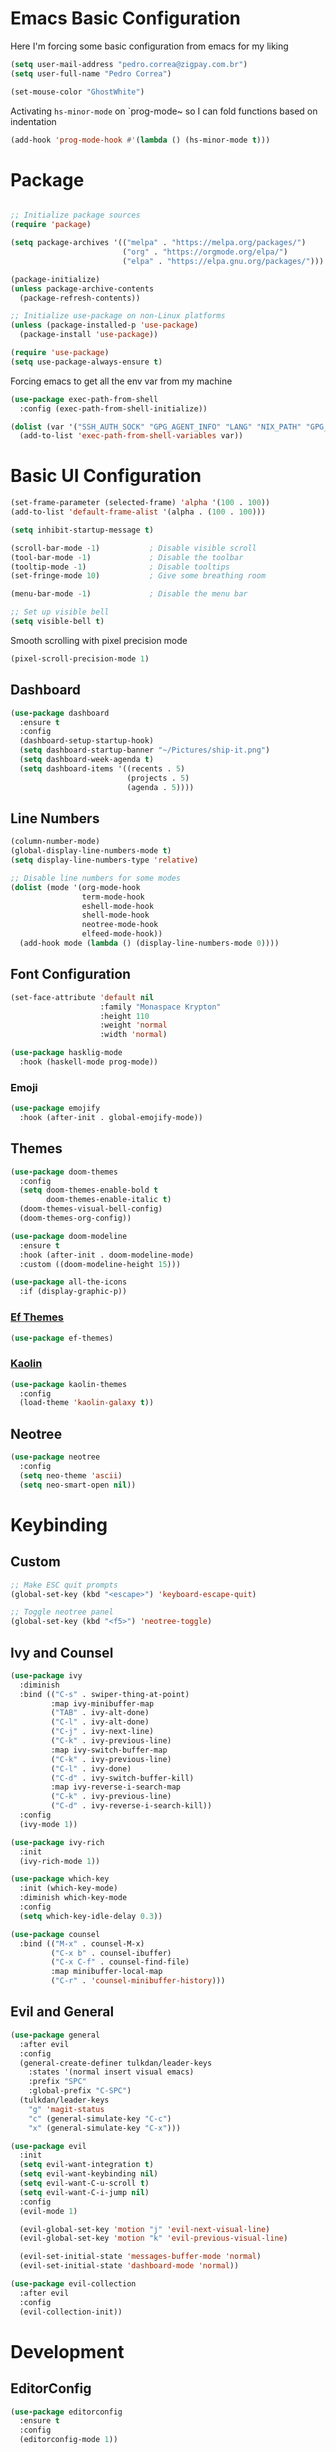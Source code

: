 #+title Emacs Configuration

* Emacs Basic Configuration

Here I'm forcing some basic configuration from emacs for my liking
#+begin_src emacs-lisp
  (setq user-mail-address "pedro.correa@zigpay.com.br")
  (setq user-full-name "Pedro Correa")

  (set-mouse-color "GhostWhite")
#+end_src

Activating ~hs-minor-mode~ on `prog-mode~ so I can fold functions based on indentation
#+begin_src emacs-lisp
  (add-hook 'prog-mode-hook #'(lambda () (hs-minor-mode t)))
#+end_src

* Package

  #+begin_src emacs-lisp

    ;; Initialize package sources
    (require 'package)

    (setq package-archives '(("melpa" . "https://melpa.org/packages/")
                             ("org" . "https://orgmode.org/elpa/")
                             ("elpa" . "https://elpa.gnu.org/packages/")))

    (package-initialize)
    (unless package-archive-contents
      (package-refresh-contents))

    ;; Initialize use-package on non-Linux platforms
    (unless (package-installed-p 'use-package)
      (package-install 'use-package))

    (require 'use-package)
    (setq use-package-always-ensure t)
#+end_src

Forcing emacs to get all the env var from my machine
#+begin_src emacs-lisp
  (use-package exec-path-from-shell
    :config (exec-path-from-shell-initialize))

  (dolist (var '("SSH_AUTH_SOCK" "GPG_AGENT_INFO" "LANG" "NIX_PATH" "GPG_TTY"))
    (add-to-list 'exec-path-from-shell-variables var))
#+end_src

* Basic UI Configuration

  #+begin_src emacs-lisp
    (set-frame-parameter (selected-frame) 'alpha '(100 . 100))
    (add-to-list 'default-frame-alist '(alpha . (100 . 100)))

    (setq inhibit-startup-message t)

    (scroll-bar-mode -1)           ; Disable visible scroll
    (tool-bar-mode -1)             ; Disable the toolbar
    (tooltip-mode -1)              ; Disable tooltips
    (set-fringe-mode 10)           ; Give some breathing room

    (menu-bar-mode -1)             ; Disable the menu bar

    ;; Set up visible bell
    (setq visible-bell t)
  #+end_src

Smooth scrolling with pixel precision mode
#+begin_src emacs-lisp
  (pixel-scroll-precision-mode 1)
#+end_src
  
** Dashboard
  #+begin_src emacs-lisp
    (use-package dashboard
      :ensure t
      :config
      (dashboard-setup-startup-hook)
      (setq dashboard-startup-banner "~/Pictures/ship-it.png")
      (setq dashboard-week-agenda t)
      (setq dashboard-items '((recents . 5)
                              (projects . 5)
                              (agenda . 5))))
  #+end_src

** Line Numbers
#+begin_src emacs-lisp
    (column-number-mode)
    (global-display-line-numbers-mode t)
    (setq display-line-numbers-type 'relative)

    ;; Disable line numbers for some modes
    (dolist (mode '(org-mode-hook
                    term-mode-hook
                    eshell-mode-hook
                    shell-mode-hook
                    neotree-mode-hook
                    elfeed-mode-hook))
      (add-hook mode (lambda () (display-line-numbers-mode 0))))
#+end_src

** Font Configuration

   #+begin_src emacs-lisp
     (set-face-attribute 'default nil
                         :family "Monaspace Krypton"
                         :height 110
                         :weight 'normal
                         :width 'normal)

     (use-package hasklig-mode
       :hook (haskell-mode prog-mode))
   #+end_src

*** Emoji
#+begin_src emacs-lisp
  (use-package emojify
    :hook (after-init . global-emojify-mode))
#+end_src

** Themes

   #+begin_src emacs-lisp
     (use-package doom-themes
       :config
       (setq doom-themes-enable-bold t
             doom-themes-enable-italic t)
       (doom-themes-visual-bell-config)
       (doom-themes-org-config))

     (use-package doom-modeline
       :ensure t
       :hook (after-init . doom-modeline-mode)
       :custom ((doom-modeline-height 15)))

     (use-package all-the-icons
       :if (display-graphic-p))
   #+end_src
   
*** [[https://protesilaos.com/emacs/ef-themes][Ef Themes]]
#+begin_src emacs-lisp
  (use-package ef-themes)
#+end_src

*** [[https://github.com/ogdenwebb/emacs-kaolin-themes][Kaolin]]
#+begin_src emacs-lisp
  (use-package kaolin-themes
    :config
    (load-theme 'kaolin-galaxy t))
#+end_src
** Neotree
#+begin_src emacs-lisp
  (use-package neotree
    :config
    (setq neo-theme 'ascii)
    (setq neo-smart-open nil))
#+end_src

* Keybinding

** Custom

   #+begin_src emacs-lisp
     ;; Make ESC quit prompts
     (global-set-key (kbd "<escape>") 'keyboard-escape-quit)

     ;; Toggle neotree panel
     (global-set-key (kbd "<f5>") 'neotree-toggle)
   #+end_src
   
** Ivy and Counsel

   #+begin_src emacs-lisp
     (use-package ivy
       :diminish
       :bind (("C-s" . swiper-thing-at-point)
              :map ivy-minibuffer-map
              ("TAB" . ivy-alt-done)
              ("C-l" . ivy-alt-done)
              ("C-j" . ivy-next-line)
              ("C-k" . ivy-previous-line)
              :map ivy-switch-buffer-map
              ("C-k" . ivy-previous-line)
              ("C-l" . ivy-done)
              ("C-d" . ivy-switch-buffer-kill)
              :map ivy-reverse-i-search-map
              ("C-k" . ivy-previous-line)
              ("C-d" . ivy-reverse-i-search-kill))
       :config
       (ivy-mode 1))

     (use-package ivy-rich
       :init
       (ivy-rich-mode 1))

     (use-package which-key
       :init (which-key-mode)
       :diminish which-key-mode
       :config
       (setq which-key-idle-delay 0.3))

     (use-package counsel
       :bind (("M-x" . counsel-M-x)
              ("C-x b" . counsel-ibuffer)
              ("C-x C-f" . counsel-find-file)
              :map minibuffer-local-map
              ("C-r" . 'counsel-minibuffer-history)))
   #+end_src

** Evil and General

   #+begin_src emacs-lisp
     (use-package general
       :after evil
       :config
       (general-create-definer tulkdan/leader-keys
         :states '(normal insert visual emacs)
         :prefix "SPC"
         :global-prefix "C-SPC")
       (tulkdan/leader-keys
         "g" 'magit-status
         "c" (general-simulate-key "C-c")
         "x" (general-simulate-key "C-x")))

     (use-package evil
       :init
       (setq evil-want-integration t)
       (setq evil-want-keybinding nil)
       (setq evil-want-C-u-scroll t)
       (setq evil-want-C-i-jump nil)
       :config
       (evil-mode 1)

       (evil-global-set-key 'motion "j" 'evil-next-visual-line)
       (evil-global-set-key 'motion "k" 'evil-previous-visual-line)

       (evil-set-initial-state 'messages-buffer-mode 'normal)
       (evil-set-initial-state 'dashboard-mode 'normal))

     (use-package evil-collection
       :after evil
       :config
       (evil-collection-init))
   #+end_src

* Development

** EditorConfig
   #+begin_src emacs-lisp
     (use-package editorconfig
       :ensure t
       :config
       (editorconfig-mode 1))
   #+end_src

** Magit

   #+begin_src emacs-lisp
     (use-package magit
       :custom
       (magit-display-buffer-function #'magit-display-buffer-same-window-except-diff-v1))
   #+end_src
   
*** Magit delta
#+begin_src emacs-lisp
  (use-package magit-delta
    :hook (magit-mode . magit-delta-mode))
#+end_src
** Projectile

   #+begin_src emacs-lisp
     (use-package projectile
       :diminish projectile-mode
       :custom ((projectile-completion-system 'ivy))
       :bind-keymap
       ("C-c p" . projectile-command-map)
       :init
       (projectile-mode t)
       :config
       (setq projectile-enable-caching t)
       (setq projectile-switch-project-action #'projectile-dired)
       (setq projectile-switch-project-action #'neotree-projectile-action))

     (use-package counsel-projectile
       :after projectile
       :config (counsel-projectile-mode))
   #+end_src

** LSP
   #+begin_src emacs-lisp
        (use-package lsp-mode
          :ensure nil
          :commands (lsp lsp-deferred)
          :init
          (setq lsp-keymap-prefix "C-c l")
          :custom
          (lsp-rust-analyzer-cargo-watch-command "clippy")
          (lsp-rust-analyzer-server-display-inlay-hints t)
          (lsp-eldoc-render-all t)
          :config
          (lsp-enable-which-key-integration t)
          :hook
          (typescript-mode . lsp-deferred) ;; auto activating lsp when typescript mode is active
          (haskell-mode . lsp-deferred)
          (kotlin-mode . lsp-dferred)
          (gleam-ts-mode . lsp-deferred)
          (haskell-literate-mode . lsp-deferred))
    #+end_src
    
*** lsp-ui
#+begin_src emacs-lisp
  (use-package lsp-ui
    :hook (lsp-mode . lsp-ui-mode)
    :custom
    (lsp-ui-doc-position 'bottom))
#+end_src

*** lsp-ivy 
#+begin_src emacs-lisp
  (use-package lsp-ivy)
#+end_src

*** lsp-treemacs 
#+begin_src emacs-lisp
  (use-package lsp-treemacs)
#+end_src
   
*** Dap Mode
#+begin_src emacs-lisp
  (use-package dap-mode)
#+end_src

** Tree-sitter

#+begin_src emacs-lisp
  (setq treesit-language-source-alist
      '((bash "https://github.com/tree-sitter/tree-sitter-bash")
          (css "https://github.com/tree-sitter/tree-sitter-css")
          (elisp "https://github.com/Wilfred/tree-sitter-elisp")
          (go "https://github.com/tree-sitter/tree-sitter-go")
          (html "https://github.com/tree-sitter/tree-sitter-html")
          (javascript "https://github.com/tree-sitter/tree-sitter-javascript" "v0.20.3" "src")
          (json "https://github.com/tree-sitter/tree-sitter-json")
          (make "https://github.com/alemuller/tree-sitter-make")
          (markdown "https://github.com/ikatyang/tree-sitter-markdown")
          (python "https://github.com/tree-sitter/tree-sitter-python")
          (toml "https://github.com/tree-sitter/tree-sitter-toml")
          (tsx "https://github.com/tree-sitter/tree-sitter-typescript" "v0.20.3" "tsx/src")
          (typescript "https://github.com/tree-sitter/tree-sitter-typescript" "v0.20.3" "typescript/src")
          (elixir "https://github.com/elixir-lang/tree-sitter-elixir")
          (yaml "https://github.com/ikatyang/tree-sitter-yaml")))

  (setq major-mode-remap-alist
      '((yaml-mode . yaml-ts-mode)
          (bash-mode . bash-ts-mode)
          (js2-mode . js-ts-mode)
          (typescript-mode . typescript-ts-mode)
          (json-mode . json-ts-mode)
          (css-mode . css-ts-mode)
          (elixir-mode . elixir-ts-mode)
          (go-mode . go-ts-mode)
          (python-mode . python-ts-mode)))
#+end_src

** Company (code completion)
   #+begin_src emacs-lisp
  (use-package company
    :after lsp-mode
    :hook (lsp-mode . company-mode)
    :custom
    (company-idle-delay 0.0)
    (company-minimum-prefix-length 1)
    (company-show-numbers t "Numbers are helpful.")
    (company-tooltip-limit 10 "The more the merrier.")
    :config
    (setq company-lsp-cache-candidates 'auto)
    :bind
    (:map company-active-map
	  ("<tab>" . company-complete-selection))
    (:map lsp-mode-map
	  ("<tab>" . company-indent-or-complete-common)))
   #+end_src

** Flycheck (Inline Errors)
   #+begin_src emacs-lisp
     (use-package flycheck
       :ensure t
       :init (global-flycheck-mode)
       :config
       (add-hook 'prog-mode-hook 'flycheck-mode)) ;; always lint my code
   #+end_src

** Eglot
   #+begin_src emacs-lisp
     (use-package eglot
         :hook
         (typescript-ts-mode . eglot-ensure)
         (kotlin-mode . eglot-ensure)
         (elixir-ts-mode . eglot-ensure)
         (deno-ts-mode . eglot-ensure)
         (gleam-ts-mode . eglot-ensure)
         :ensure nil)
    #+end_src

** Direnv
#+begin_src emacs-lisp
  (use-package direnv
    :config
    (direnv-mode))
#+end_src

** Git Gutter
#+begin_src emacs-lisp
  (use-package git-gutter
    :config
    (global-git-gutter-mode +1))
#+end_src

** Languages
*** Web
#+begin_src emacs-lisp
  (use-package web-mode
    :config
    (add-to-list 'auto-mode-alist '("\\.html\\'" . web-mode))
    (add-to-list 'auto-mode-alist '("\\.vue\\'" . web-mode)))
#+end_src

*** Typescript
#+begin_src emacs-lisp
  (use-package typescript-mode
    :mode "\\.ts\\'"
    :hook (typecript-mode . lsp-deferred))
#+end_src

**** Deno
#+begin_src emacs-lisp
  (use-package deno-ts-mode)
#+end_src
*** Haskell
#+begin_src emacs-lisp
  (use-package lsp-haskell)
  (use-package haskell-mode
    :hook (haskell-mode . lsp-deferred))
#+end_src

*** Lua
#+begin_src emacs-lisp
    (use-package lua-mode
      :mode "\\.lua\\'")
#+end_src

*** Kotlin
#+begin_src emacs-lisp
  (use-package kotlin-mode
    :mode "\\.kt\\'"
    :hook (kotlin-mode . lsp-deferred))

  (use-package ob-kotlin)
#+end_src

*** Yuck (EWW)
#+begin_src emacs-lisp
  (use-package yuck-mode
    :mode "\\.yuck\\'")
#+end_src

*** Flutter
#+begin_src emacs-lisp
  (use-package dart-mode)
  (use-package lsp-dart
    :hook (dart-mode . lsp-deferred))
#+end_src

*** Nix
#+begin_src emacs-lisp
  (use-package nix-mode
    :mode "\\.nix\\'")
#+end_src

*** Mermaid
#+begin_src emacs-lisp
  (use-package ob-mermaid)
#+end_src

*** Elixir
#+begin_src emacs-lisp
  (use-package elixir-ts-mode
    :hook
    (elixir-ts-mode
     .
     (lambda ()
       (push '(">=" . ?\u2265) prettify-symbols-alist)
       (push '("<=" . ?\u2264) prettify-symbols-alist)
       (push '("!=" . ?\u2260) prettify-symbols-alist)
       (push '("==" . ?\u2A75) prettify-symbols-alist)
       (push '("=~" . ?\u2245) prettify-symbols-alist)
       (push '("<-" . ?\u2190) prettify-symbols-alist)
       (push '("->" . ?\u2192) prettify-symbols-alist)
       (push '("|>" . ?\u25B7) prettify-symbols-alist)))
    (before-save . eglot-format))

  (use-package ob-elixir)
#+end_src

*** Gleam

#+begin_src emacs-lisp
  (use-package gleam-ts-mode
    :mode "\\.gleam\\'"
    :load-path "~/.emacs.d/gleam-mode")
#+end_src

*** Golang
#+begin_src emacs-lisp
  (use-package go-mode
    :mode "\\.go\\'"
    :hook (go-mode . lsp-deferred))
#+end_src
** DevOps
*** Kubernetes
Enables plugin to we can use kubectl inside of emacs
#+begin_src emacs-lisp
    (use-package kubernetes
      :config
      (setq kubernetes-poll-frequency (* 60 5)) ; frequency in seconds
      (setq kubernetes-redraw-frequency (* 60 5)) ; frequency in seconds
      (setq kubernetes-pod-restart-warning-threshold 60))
#+end_src

Install package to be compatible with evil mode
#+begin_src emacs-lisp
  (use-package kubernetes-evil
    :ensure t
    :after kubernetes)
#+end_src

* Org Mode

** Better Font Faces
   #+begin_src emacs-lisp
     (defun tulkdan/org-font-setup ()
       ;; Replace list hyphen with dot
       (font-lock-add-keywords 'org-mode
			       '(("^ *\\([-]\\) "
				  (0 (prog1 () (compose-region (match-beginning 1) (match-end 1) "•"))))))

       ;; Set faces for heading levels
       (dolist (face '((org-level-1 . 1.2)
		       (org-level-2 . 1.1)
		       (org-level-3 . 1.05)
		       (org-level-4 . 1.0)
		       (org-level-5 . 1.1)
		       (org-level-6 . 1.1)
		       (org-level-7 . 1.1)
		       (org-level-8 . 1.1)))
        (set-face-attribute (car face) nil :font "Monaspace Krypton" :weight 'regular :height (cdr face)))

       ;; Ensure that anything that should be fixed-pitch in Org files appears that way
       (set-face-attribute 'org-block nil    :foreground nil :inherit 'fixed-pitch)
       (set-face-attribute 'org-table nil    :inherit 'fixed-pitch)
       (set-face-attribute 'org-formula nil  :inherit 'fixed-pitch)
       (set-face-attribute 'org-code nil     :inherit '(shadow fixed-pitch))
       (set-face-attribute 'org-table nil    :inherit '(shadow fixed-pitch))
       (set-face-attribute 'org-verbatim nil :inherit '(shadow fixed-pitch))
       (set-face-attribute 'org-special-keyword nil :inherit '(font-lock-comment-face fixed-pitch))
       (set-face-attribute 'org-meta-line nil :inherit '(font-lock-comment-face fixed-pitch))
       (set-face-attribute 'org-checkbox nil  :inherit 'fixed-pitch)
       (set-face-attribute 'line-number nil :inherit 'fixed-pitch)
       (set-face-attribute 'line-number-current-line nil :inherit 'fixed-pitch))
   #+end_src

** Basic Configuration

    #+begin_src emacs-lisp
      (defun tulkdan/org-mode-setup ()
        (variable-pitch-mode 1)
        (visual-line-mode 1))

      (defun tulkdan/org-mode-verb-setup ()
        (define-key org-mode-map (kbd "C-c C-r") verb-command-map))

      (use-package org
        :pin org
        :commands (org-capture org-agenda)
        :hook (org-mode . tulkdan/org-mode-setup)
        :config
        (setq org-startup-indented t)

        (setq org-ellipsis " ▾")

        (setq org-log-done 'time)
        (setq org-log-into-drawer t)

        (setq org-agenda-file-regexp ".*\\.org$")
        (setq org-agenda-files '("~/Documents/Tasks"))

        (setq org-todo-keywords
              '((sequence "BLOCKED(b@)" "PLAN(p)" "NEXT(n)" "WORKING(w)" "REVIEW(v)" "|" "DONE(d!)" "CANC(k@)")
                (sequence "TODO(t)" "DOING(a)" "|" "COMPLETED(c!)" "CANCELED(C)")))

        (setq org-todo-keyword-faces
              '(("BLOCKED" . "red") ))

        (setq org-refile-targets
              '(("Archive.org" :maxlevel . 1)
                ("Tasks.org" :maxlevel . 1)))

        ;; Configure custom agenda views
        (setq org-agenda-custom-commands
              '(("d" "Dashboard"
                 ((agenda "" ((org-deadline-warning-days 7)))
                  (todo "NEXT"
                        ((org-agenda-overriding-header "Next Tasks")))
                  (todo "WORKING"
                        ((org-agenda-overriding-header "Active Projects")))
                  (todo "REVIEW"
                        ((org-agenda-overriding-header "In Review")))))

                ("w" "Workflow Status"
                 ((todo "BLOCKED"
                        ((org-agenda-overriding-header "Blocked on External")
                         (org-agenda-files org-agenda-files)))
                  (todo "PLAN"
                        ((org-agenda-overriding-header "In Planning")
                         (org-agenda-todo-list-sublevels nil)
                         (org-agenda-files org-agenda-files)))
                  (todo "REVIEW"
                        ((org-agenda-overriding-header "In Review")
                         (org-agenda-files org-agenda-files)))
                  (todo "WORKING"
                        ((org-agenda-overriding-header "Active Projects")
                         (org-agenda-files org-agenda-files)))
                  (todo "DONE"
                        ((org-agenda-overriding-header "Completed Projects")
                         (org-agenda-files org-agenda-files)))
                  (todo "CANC"
                        ((org-agenda-overriding-header "Cancelled Projects")
                         (org-agenda-files org-agenda-files)))))))

        (setq org-link-abbrev-alist
              '(("clickup" . "https://app.clickup.com/t/")))

        (tulkdan/org-font-setup)
        (tulkdan/org-mode-verb-setup))
   #+end_src

** Nicer Heading Bullets

   #+begin_src emacs-lisp
     ;; using org modern
     ;; (use-package org-bullets
     ;;   :hook (org-mode . org-bullets-mode)
     ;;   :custom
     ;;   (org-bullets-bullet-list '("◉" "○" "●" "○" "●" "○" "●")))
   #+end_src

** Center Org Buffers

   #+begin_src emacs-lisp
     (defun tulkdan/org-mode-visual-fill ()
       (setq visual-fill-column-width 100
	     visual-fill-column-center-text t)
       (visual-fill-column-mode 1))

     (use-package visual-fill-column
       :hook (org-mode . tulkdan/org-mode-visual-fill))
   #+end_src
   
** Org Modern

#+begin_src emacs-lisp
     (use-package org-modern
       :hook (org-mode . org-modern-mode))
#+end_src

** Structure Templates

   #+begin_src emacs-lisp
     ;; This is needed as of Org 9.2
     (require 'org-tempo)

     ;; Require to export org to markdown
     (require 'ox-md)

     (add-to-list 'org-structure-template-alist '("sh" . "src shell"))
     (add-to-list 'org-structure-template-alist '("el" . "src emacs-lisp"))
     (add-to-list 'org-structure-template-alist '("py" . "src python"))
     (add-to-list 'org-structure-template-alist '("hs" . "src haskell"))
     (add-to-list 'org-structure-template-alist '("js" . "src js"))
     (add-to-list 'org-structure-template-alist '("sql" . "src sql"))
     (add-to-list 'org-structure-template-alist '("nix" . "src nix"))
     (add-to-list 'org-structure-template-alist '("kt" . "src kotlin"))
     (add-to-list 'org-structure-template-alist '("ex" . "src elixir"))

     (org-babel-do-load-languages
      'org-babel-load-languages
      '((haskell . t)
        (mermaid . t)
        (kotlin . t)
        (js . t)
        (elixir . t)
        (emacs-lisp . t)))
  #+end_src

** Presentation
Using org-tree-slide to turn org files into a prensentation

But first, let's intall hide-mode-line to hide the modeline when presenting
#+begin_src emacs-lisp
  (use-package hide-mode-line)
#+end_src

#+begin_src emacs-lisp
  (defun tulkdan/presentation-setup ()
    (hide-mode-line-mode 1)
    (org-display-inline-images 1)
    (setq text-scale-mode-amount 2)
    (text-scale-mode 1))

  (defun tulkdan/presentation-end ()
    (hide-mode-line-mode 0)
    (org-display-inline-images 0)
    (text-scale-mode 0))

  (use-package org-tree-slide
    :hook ((org-tree-slide-play . tulkdan/presentation-setup)
           (org-tree-slide-stop . tulkdan/presentation-end))
    :custom
    (org-image-actual-width nil))
#+end_src

** Denote

#+begin_src emacs-lisp
  (use-package denote
    :config
    (setq denote-templates
          '((brag . ,(concat "* Objetivos dessa semana"
                             "\n\n"
                             "* Projetos"
                             "\n\n"
                             "* Colaboracao e mentoria"
                             "\n\n"
                             "* Documentacao"
                             "\n\n"
                             "* O que aprendi"
                             "\n\n"
                             "* Fora do trabalho"
                             "\n\n")))))
#+end_src

** Verb

[[https://github.com/federicotdn/verb][Verb is a package for Emacs which allows you to organize and send HTTP requests.]]

#+begin_src emacs-lisp
  (use-package verb)
#+end_src
* Elfeed
#+begin_src emacs-lisp
        (use-package elfeed
            :config
            (setq elfeed-feeds
                '(("https://newsletter.mollywhite.net/feed.xml" dev tech)
                    ("https://stackoverflow.blog/feed/" tech)
                    ("http://news.ycombinator.com/rss" tech)
                    ("http://feeds.gawker.com/gizmodo/full" news)
                    ("http://thepracticaldev.com/feed" dev tech)
                    ("https://www.nexojornal.com.br/rss.xml" news)
                    ("https://theintercept.com/feed/?lang=pt" news)
                    ("http://piaui.folha.uol.com.br/feed/" news)
                    ("http://www.newslookup.com/rss/business/bloomberg.rss" news)
                    ("https://xkcd.com/rss.xml")
                    ("https://github.com/readme.rss" tech dev))))
#+end_src

* Ledger
#+begin_src emacs-lisp
  (use-package ledger-mode
    :hook
    (ledger-mode . company-mode)
    (ledger-mode . tulkdan/org-mode-visual-fill))
#+end_src

* Exercism 

[[https://exercism.org/dashboard][It's a tool to practice or learning a programming language]]

#+begin_src emacs-lisp
  (use-package exercism)
#+end_src
